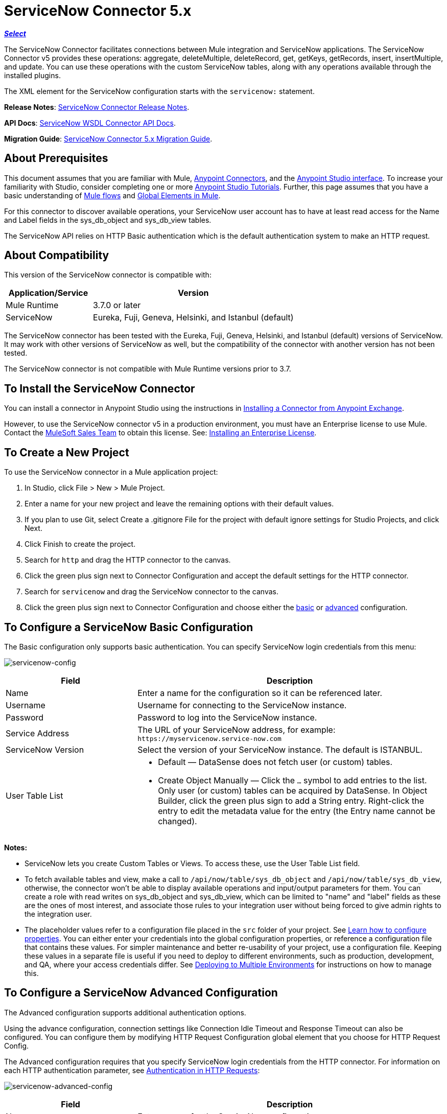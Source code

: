= ServiceNow Connector 5.x
:keywords: anypoint studio, connector, endpoint, servicenow, http
:imagesdir: ./_images

*link:https://www.mulesoft.com/legal/versioning-back-support-policy#anypoint-connectors[_Select_]*

The ServiceNow Connector facilitates connections between Mule integration and ServiceNow applications. The ServiceNow Connector v5 provides these operations: aggregate, deleteMultiple, deleteRecord, get, getKeys, getRecords, insert, insertMultiple, and update. You can use these operations with the custom ServiceNow tables, along with any operations available through the installed plugins.

The XML element for the ServiceNow configuration starts with the `servicenow:` statement.

*Release Notes*: link:/release-notes/servicenow-connector-release-notes[ServiceNow Connector Release Notes].

*API Docs*: link:http://mulesoft.github.io/servicenow-wsdl-connector/[ServiceNow WSDL Connector API Docs].

*Migration Guide*: link:/mule-user-guide/v/3.8/servicenow-connector-5.0-migration-guide[ServiceNow Connector 5.x Migration Guide].

== About Prerequisites

This document assumes that you are familiar with Mule, link:/mule-user-guide/v/3.8/anypoint-connectors[Anypoint Connectors], and the link:/anypoint-studio/v/6/[Anypoint Studio interface]. To increase your familiarity with Studio, consider completing one or more link:/anypoint-studio/v/6/basic-studio-tutorial[Anypoint Studio Tutorials]. Further, this page assumes that you have a basic understanding of link:/mule-user-guide/v/3.8/mule-concepts[Mule flows] and link:/mule-user-guide/v/3.8/global-elements[Global Elements in Mule].

For this connector to discover available operations, your ServiceNow user account has to have at least read access for the Name and Label fields in the sys_db_object and sys_db_view tables.

The ServiceNow API relies on HTTP Basic authentication which is the default authentication system to make an HTTP request. 

== About Compatibility

This version of the ServiceNow connector is compatible with:

[%header,cols="30a,70a"]
|===
|Application/Service
|Version
|Mule Runtime |3.7.0 or later
|ServiceNow |Eureka, Fuji, Geneva, Helsinki, and Istanbul (default)
|===

The ServiceNow connector has been tested with the Eureka, 
Fuji, Geneva, Helsinki, and Istanbul (default) versions of ServiceNow.
It may work with other versions of ServiceNow as well, but the compatibility of the connector with another version has not been tested.

The ServiceNow connector is not compatible with Mule Runtime versions prior to 3.7.

== To Install the ServiceNow Connector

You can install a connector in Anypoint Studio using the instructions in link:/anypoint-exchange/ex2-studio[Installing a Connector from Anypoint Exchange].

However, to use the ServiceNow connector v5 in a production environment, you must have an Enterprise license to use Mule. Contact the mailto:info@mulesoft.com[MuleSoft Sales Team] to obtain this license. See: link:/mule-user-guide/v/3.8/installing-an-enterprise-license[Installing an Enterprise License].

== To Create a New Project

To use the ServiceNow connector in a Mule application project:

. In Studio, click File > New > Mule Project.
. Enter a name for your new project and leave the remaining options with their default values.
. If you plan to use Git, select Create a .gitignore File for the project with default ignore settings for Studio Projects, and click Next.
. Click Finish to create the project.
. Search for `http` and drag the HTTP connector to the canvas.
. Click the green plus sign next to Connector Configuration and accept the default settings for the HTTP connector.
. Search for `servicenow` and drag the ServiceNow connector to the canvas.
. Click the green plus sign next to Connector Configuration and choose either the xref:snobasic[basic] or xref:snoadv[advanced] configuration.

[[snobasic]]
== To Configure a ServiceNow Basic Configuration

The Basic configuration only supports basic authentication. You can specify ServiceNow login credentials from this menu:

image:servicenow-config.png[servicenow-config]

[%header,cols="30a,70a"]
|===
|Field |Description
|Name |Enter a name for the configuration so it can be referenced later.
|Username |Username for connecting to the ServiceNow instance.
|Password |Password to log into the ServiceNow instance.
|Service Address |The URL of your ServiceNow address, for example: `+https://myservicenow.service-now.com+`
|ServiceNow Version |Select the version of your ServiceNow instance. The default is ISTANBUL.
|User Table List |
* Default &mdash; DataSense does not fetch user (or custom) tables.
* Create Object Manually &mdash; Click the `...` symbol to add entries to the list. Only user (or custom) tables can be acquired by DataSense. In Object Builder, click the green plus sign to add a String entry. Right-click the entry to edit the metadata value for the entry (the Entry name cannot be changed).
|===

[[tblnotes]]
*Notes:*

* ServiceNow lets you create Custom Tables or Views. To access these, use the User Table List field.

* To fetch available tables and view, make a call to `/api/now/table/sys_db_object` and `/api/now/table/sys_db_view`, otherwise, the connector won't be able to display available operations and input/output parameters for them. 
You can create a role with read writes on sys_db_object and sys_db_view, which can be limited to "name" and "label" fields as these are the ones of most interest, and associate those rules to your integration user without being forced to give admin rights to the integration user.

* The placeholder values refer to a configuration file placed in the `src` folder of your project. See link:/mule-user-guide/v/3.8/configuring-properties[Learn how to configure properties]. You can either enter your credentials into the global configuration properties, or reference a configuration file that contains these values. For simpler maintenance and better re-usability of your project, use a configuration file. Keeping these values in a separate file is useful if you need to deploy to different environments, such as production, development, and QA, where your access credentials differ. See link:/mule-user-guide/v/3.8/deploying-to-multiple-environments[Deploying to Multiple Environments] for instructions on how to manage this.

[[snoadv]]
== To Configure a ServiceNow Advanced Configuration

The Advanced configuration supports additional authentication options. 

Using the advance configuration, connection settings like Connection Idle Timeout and Response Timeout can also be configured. You can configure them by modifying HTTP Request Configuration global element that you choose for HTTP Request Config.

The Advanced configuration requires that you specify ServiceNow login credentials from the HTTP connector. For information on each HTTP authentication parameter, see link:/mule-user-guide/v/3.8/authentication-in-http-requests[Authentication in HTTP Requests]:

image:servicenow-advanced-config.png[servicenow-advanced-config]

[%header,cols="30a,70a"]
|===
|Field |Description
|Name |Enter a name for the ServiceNow configuration.
|HTTP Request Config |Select an HTTP Request configuration. *Note:* The HTTP Request 
connector configuration appears in the XML flow view, but does not appear in the Studio Message Flow.
|Service Address |The URL of your ServiceNow address, for example: `+https://myservicenow.service-now.com+`
|ServiceNow Version |Select the version of your ServiceNow instance. The default is ISTANBUL.
|User Table List |
* Default &mdash; DataSense does not fetch user (or custom) tables.
* Create Object Manually &mdash; Click the `...` symbol to add entries to the list. Only user (or custom) tables can be acquired by DataSense. In Object Builder, click the green plus sign to add a String entry. Right-click the entry to edit the metadata value for the entry (the Entry name cannot be changed).  See also: xref:tblnotes[table notes].
|===

Click Validate Config to test your ServiceNow access credentials.

image:servicenow-advanced-basic-auth.png[servicenow-advanced-basic-auth]

=== To Configure the HTTP Request Connector

. Create the HTTP Request connector. Provide the ServiceNow username and password in the Authentication tab after selecting `Basic` from the Protocol dropdown.
. Keep the default values in the Pooling Profile and the Reconnection tabs.
. Click Validate Config to confirm that the parameters of your global ServiceNow connector are accurate, and that Mule is able to successfully connect to your instance of ServiceNow. See: 
link:/anypoint-studio/v/6/testing-connections[Testing Connections].
. Click OK to save the global connector configurations.

== To Configure an Example Using XML Code

To configure the ServiceNow global element:

. Ensure you have included the following name spaces in your configuration file:
+
[source, code, linenums]
----
http://www.mulesoft.org/schema/mule/servicenow
http://www.mulesoft.org/schema/mule/servicenow/current/mule-servicenow.xsd
----
+
. Create a global ServiceNow configuration outside and above your flows, using the following global configuration code:
+
[source, xml]
----
<servicenow:config name="ServiceNow_Connector__configuration" username="${servicenow.username}" password="${servicenow.password}" serviceAddress="${servicenow.serviceEndpoint}" doc:name="ServiceNow Connector: configuration">
----
+
[%header,cols="30a,70a"]
|===
|Attribute |Description
|name |Enter a name for the configuration with which to reference it.
|username |Username for connecting to your ServiceNow instance.
|password |The corresponding password.
|serviceAddress |The URL of the ServiceNow instance.
Format: `https://<instancename>.service-now.com`
|===

== To Add the ServiceNow Connector to a Flow

. Create a new Mule project in Anypoint Studio.
. Drag the ServiceNow Connector onto the canvas, then select it to open the properties editor.
. Configure the connector's parameters:
+
image:servicenow-getkeys-config.png[servicenow-getkeys-config]
+
[%header,cols="30a,70a"]
|===
|Field |Description
|Display Name |Enter a unique label for the connector in your application.
|Connector Configuration |Select a global ServiceNow connector element from the dropdown.
|Operation |Invoke
|Table |Select a ServiceNow table from the dropdown.
|Operation |Select the operation to perform on the table your select.
|===
+
. Click the blank space on the canvas to save your configurations.

== About Use Case Examples

The following are use cases for the ServiceNow connector described in subsequent sections:

* xref:ex1[Example 1: Get Records from the Incident table]
* xref:ex2[Example 2: Get Keys from the Incident table]

[[ex1]]
== Example 1: Get ServiceNow Incident Table Keys

Create a Mule flow to get keys from the Incident table in your ServiceNow instance.

See additional examples at the link:http://mulesoft.github.io/servicenow-wsdl-connector/[ServiceNow connector resource page].

image:servicenow-73170.png[servicenow-getkeys-flow]

. Create a Mule project in your Anypoint Studio.
. Drag an HTTP connector into the canvas, then select it to open the properties editor console.
+
The HTTP Request configuration sets properties for the HTTP connection: socket properties, proxy settings, and authentication. This simple configuration assumes a default HTTP request configuration. If a different authentication strategy is employed, it can be configured within the advanced configuration of the connector.
+
. Add a new HTTP Listener Configuration global element:
.. In *Connector Configuration*, click the green plus button (*+*).
.. Accept the default parameters: port 8081 and host 0.0.0.0.
.. In the HTTP connector properties, set the path to the /get value.
. Add a Set Payload transformer after the HTTP connector, and set the value to `#[['description': 'Get Keys Demo']]`
. Search for `servicenow` and drag the ServiceNow connector after the Set Payload block.
. Click the green plus sign next to Connector Configuration, choose ServiceNow: Basic Configuration, and set the username, password, and service address to your ServiceNow access credentials.
. Click Validate Config to confirm that Mule can connect with your ServiceNow instance. If the connection is successful, click OK to save the configurations of the global element. If unsuccessful, revise or correct any incorrect parameters, and test again.
. In the properties editor of the ServiceNow connector, set the Table to Incident and the Operation to getKeys:
+
image:servicenow-getkeys-config.png[servicenow-getkeys-config]
+
. Search for `dataweave` and drag the Transform Message building block between the Set Payload transformer and the ServiceNow connector, and configure it as follows:
+
image:servicenow-0547d.png[servicenow-dw-keys]
+
. The Output properties are automatically configured to correspond to the ServiceNow connector's input properties.
. Add an XML to JSON transformer.
. Save and run the project as a Mule Application.
. From a browser, navigate to `+http://0.0.0.0:8081/incident/get+`
. Mule performs the query to get keys from the Incident table and displays them in your browser.

For this code to work in Anypoint Studio, you must provide the credentials for your ServiceNow instance. You can either replace the variables with their values in the code, or you can add a file named `mule.properties` to the  `src/main/properties` folder to provide the values for each variable.

The XML code for this flow is:

[source,xml,linenums]
----
<?xml version="1.0" encoding="UTF-8"?>

<mule xmlns="http://www.mulesoft.org/schema/mule/core" xmlns:http="http://www.mulesoft.org/schema/mule/http" xmlns:data-mapper="http://www.mulesoft.org/schema/mule/ee/data-mapper" xmlns:servicenow="http://www.mulesoft.org/schema/mule/servicenow" xmlns:doc="http://www.mulesoft.org/schema/mule/documentation" xmlns:spring="http://www.springframework.org/schema/beans" xmlns:core="http://www.mulesoft.org/schema/mule/core"  xmlns:xsi="http://www.w3.org/2001/XMLSchema-instance" xsi:schemaLocation="http://www.springframework.org/schema/beans http://www.springframework.org/schema/beans/spring-beans-current.xsd
http://www.mulesoft.org/schema/mule/ee/data-mapper http://www.mulesoft.org/schema/mule/ee/data-mapper/current/mule-data-mapper.xsd
http://www.mulesoft.org/schema/mule/http http://www.mulesoft.org/schema/mule/http/current/mule-http.xsd
http://www.mulesoft.org/schema/mule/servicenow http://www.mulesoft.org/schema/mule/servicenow/current/mule-servicenow.xsd
http://www.mulesoft.org/schema/mule/core http://www.mulesoft.org/schema/mule/core/current/mule.xsd">
 <http:listener-config name="HTTP_Listener_Configuration" host="0.0.0.0" port="8081" basePath="/incident" doc:name="HTTP Listener Configuration"/>
 <servicenow:config name="ServiceNow_Connector_configuration" username="${servicenow.username}" password="${servicenow.password}" serviceAddress="${servicenow.serviceEndpoint}" doc:name="ServiceNow Connector: configuration">
 <servicenow:list-of-user-table>
 </servicenow:list-of-user-table>
 </servicenow:config>

<data-mapper:config name="Map_To_Xml_insert_" transformationGraphPath="map_to_xml_insert_.grf" doc:name="Map_To_Xml_insert_"/>

 <data-mapper:config name="Xml_getKeysResponse_To_JSON" transformationGraphPath="xml_getkeysresponse_to_json.grf" doc:name="Xml_getKeysResponse_To_JSON"/>

<flow name="demo-getkeys-incident">
 <http:listener config-ref="HTTP_Listener_Configuration" path="/getkeys" doc:name="/getkeys"/>
 <set-payload value="#[['description':'TESTWSDLQA']]" doc:name="Set Payload"/>
 <data-mapper:transform config-ref="Map_To_Xml_getKeys_" doc:name="Map To Xml&lt;getKeys&gt;"/>
 <logger message="#[payload]" level="INFO" doc:name="Logger"/>
 <servicenow:invoke config-ref="ServiceNow_Connector_configuration" type="incident||getKeys" doc:name="ServiceNow - GetKeys"/>
 <logger message="#[payload]" level="INFO" doc:name="Logger"/>
 <data-mapper:transform config-ref="Xml_getKeysResponse_To_JSON" doc:name="Xml&lt;getKeysResponse&gt; To JSON"/>
 </flow>

</mule>
----

[[ex2]]
== Example 2: Get Records from ServiceNow Incident Table

Create a Mule flow to get records from the Incident table.

image:servicenow-84375.png[]

. Create a Mule project in your Anypoint Studio.
. Drag an HTTP connector into the canvas, and click the green plus sign. Accept the default values.
. In the HTTP connector properties view, configure the following HTTP path as `getrecords`:
. Add a Set Payload transformer after the HTTP connector, and configure the value field to: `#[['description': 'Get Records Demo']]`
. Search for `servicenow` and drag the ServiceNow connector after the Set Payload block.
. Click the green plus sign next to Connector Configuration, choose ServiceNow: Basic Configuration, and set the username, password, and service address to your ServiceNow access credentials.
. If you haven't already created a ServiceNow global element, add one by clicking the plus sign next to the Connector Configuration field of the ServiceNow element and select *ServiceNow: Basic Configuration. Click OK.
. Click Validate Config to confirm that Mule can connect with your ServiceNow instance. If the connection is successful, click OK to save the configurations of the global element. If unsuccessful, revise or correct any incorrect parameters, then test again.
. In the properties editor of the ServiceNow connector, set Table to Incident and Operation to getRecords.
. Drag a DataWeave element between the Set Payload transformer and the ServiceNow connector, and configure it as follows:
+
image:servicenow-f36a8.png[servicenow-dw-records]
+
. The Output properties are automatically configured to correspond to the ServiceNow connector's input properties.
. Add a Logger component and an XML to JSON transformer after the ServiceNow connector.
. Save and Run as Mule Application.
. From a browser, navigate to `+http://0.0.0.0:8081/incident/getrecords+`
. Mule performs the query to retrieve records from the Incident table and displays the response in your browser.

The XML code for this example is:

[source,xml,linenums]
----
<?xml version="1.0" encoding="UTF-8"?>
<mule xmlns:json="http://www.mulesoft.org/schema/mule/json" xmlns:dw="http://www.mulesoft.org/schema/mule/ee/dw" xmlns:data-mapper="http://www.mulesoft.org/schema/mule/ee/data-mapper"
	xmlns="http://www.mulesoft.org/schema/mule/core" xmlns:http="http://www.mulesoft.org/schema/mule/http" xmlns:datamapper="http://www.mulesoft.org/schema/mule/ee/data-mapper" xmlns:servicenow="http://www.mulesoft.org/schema/mule/servicenow" xmlns:doc="http://www.mulesoft.org/schema/mule/documentation" xmlns:spring="http://www.springframework.org/schema/beans" xmlns:core="http://www.mulesoft.org/schema/mule/core"  xmlns:xsi="http://www.w3.org/2001/XMLSchema-instance" xsi:schemaLocation="http://www.springframework.org/schema/beans http://www.springframework.org/schema/beans/spring-beans-current.xsd
http://www.mulesoft.org/schema/mule/http http://www.mulesoft.org/schema/mule/http/current/mule-http.xsd
http://www.mulesoft.org/schema/mule/servicenow http://www.mulesoft.org/schema/mule/servicenow/current/mule-servicenow.xsd
http://www.mulesoft.org/schema/mule/core http://www.mulesoft.org/schema/mule/core/current/mule.xsd
http://www.mulesoft.org/schema/mule/ee/dw http://www.mulesoft.org/schema/mule/ee/dw/current/dw.xsd
http://www.mulesoft.org/schema/mule/json http://www.mulesoft.org/schema/mule/json/current/mule-json.xsd">
 <http:listener-config name="HTTP_Listener_Configuration" host="0.0.0.0" port="8081" basePath="/incident" doc:name="HTTP Listener Configuration"/>
 <servicenow:config name="ServiceNow_Connector_configuration" username="${servicenow.username}" password="${servicenow.password}" serviceAddress="${servicenow.serviceEndpoint}" doc:name="ServiceNow Connector: configuration">
 </servicenow:config>
<flow name="demo-getrecords-incident">
 <http:listener config-ref="HTTP_Listener_Configuration" path="/getrecords" doc:name="/getrecords"/>
        <set-payload value="#[['description':'TESTWSDLQA']]" doc:name="Set Payload"/>
        <dw:transform-message doc:name="Transform Message">
            <dw:set-payload><![CDATA[%dw 1.0
%output application/xml
%namespace ns0 http://www.service-now.com/incident
---
{
	ns0#getRecords: payload.description
}]]></dw:set-payload>
        </dw:transform-message>
 <servicenow:invoke config-ref="ServiceNow_Connector_configuration" type="incident||getRecords" doc:name="ServiceNow - GetRecords"/>
 <logger message="#[payload]" level="INFO" doc:name="Logger"/>
        <json:xml-to-json-transformer doc:name="XML to JSON"/>
 </flow>
 </mule>
----

== See Also

* Learn more about working with link:/mule-user-guide/v/3.8/anypoint-connectors[Anypoint Connectors].
* link:http://mulesoft.github.io/servicenow-wsdl-connector/[ServiceNow Connector information]
